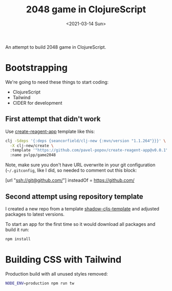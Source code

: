 #+TITLE: 2048 game in ClojureScript
#+DATE: <2021-03-14 Sun>

An attempt to build 2048 game in ClojureScript.

* Bootstrapping

We're going to need these things to start coding:
- ClojureScript
- Tailwind
- CIDER for development

** First attempt that didn't work

Use [[https://github.com/pavel-popov/create-reagent-app][create-reagent-app]] template like this:


#+begin_src sh :result verbatim
clj -Sdeps '{:deps {seancorfield/clj-new {:mvn/version "1.1.264"}}}' \
  -X clj-new/create \
  :template '"https://github.com/pavel-popov/create-reagent-app@v0.0.1"' \
  :name pvlpp/game2048
#+end_src

Note, make sure you don't have URL overwrite in your git configuration
(=~/.gitconfig=, like I did, so needed to comment out this block:

#+begin_example ini
[url "ssh://git@github.com/"]
   insteadOf = https://github.com/
#+end_example

** Second attempt using repository template

I created a new repo from a template [[https://github.com/pavel-popov/shadow-cljs-template][shadow-cljs-template]] and adjusted
packages to latest versions.

To start an app for the first time so it would download all packages
and build it run:

#+begin_src sh
npm install
#+end_src

* Building CSS with Tailwind

Production build with all unused styles removed:
#+begin_src sh
NODE_ENV=production npm run tw
#+end_src
